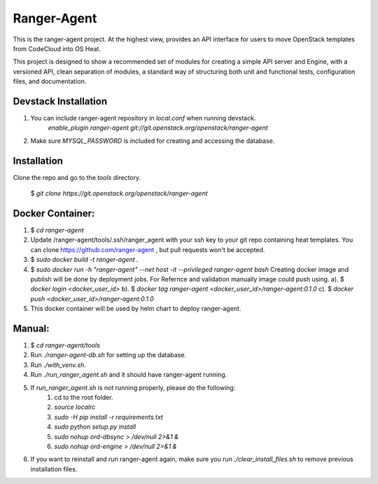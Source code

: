 ===============================
Ranger-Agent
===============================

This is the ranger-agent project. At the highest view, provides an API interface
for users to move OpenStack templates from CodeCloud into OS Heat.

This project is designed to show a recommended set of modules
for creating a simple API server and Engine, with a versioned API, clean separation
of modules, a standard way of structuring both unit and functional tests,
configuration files, and documentation.

Devstack Installation
---------------------
1. You can include ranger-agent repository in `local.conf` when running devstack.
	`enable_plugin ranger-agent git://git.openstack.org/openstack/ranger-agent`

2. Make sure `MYSQL_PASSWORD` is included for creating and accessing the database.


Installation
------------

Clone the repo and go to the `tools` directory.

  $ `git clone https://git.openstack.org/openstack/ranger-agent`

Docker Container:
-----------------

1. $ `cd ranger-agent`

2. Update /ranger-agent/tools/.ssh/ranger_agent with your ssh key to your git repo
   containing heat templates.
   You can clone https://github.com/ranger-agent , but pull requests won't be accepted.

3. $ `sudo docker build -t ranger-agent .`

4. $ `sudo docker run -h "ranger-agent" --net host -it --privileged  ranger-agent  bash`
   Creating docker image and publish will be done by deployment jobs.
   For Refernce and validation manually image could push using.
   a). $ `docker login <docker_user_id>`
   b). $ `docker tag ranger-agent <docker_user_id>/ranger-agent:0.1.0`
   c). $ `docker push <docker_user_id>/ranger-agent:0.1.0`

5. This docker container will be used by helm chart to deploy ranger-agent.

Manual:
------

1. $ `cd ranger-agent/tools`

2. Run `./ranger-agent-db.sh` for setting up the database.

3. Run `./with_venv.sh`.

4. Run `./run_ranger_agent.sh` and it should have ranger-agent running.

5. If `run_ranger_agent.sh` is not running properly, please do the following:
	1. cd to the root folder.
	2. `source localrc`
	3. `sudo -H pip install -r requirements.txt`
	4. `sudo python setup.py install`
	5. `sudo nohup ord-dbsync > /dev/null 2>&1 &`
	6. `sudo nohup ord-engine > /dev/null 2>&1 &`

6. If you want to reinstall and run ranger-agent again, make sure you run
   `./clear_install_files.sh` to remove previous installation files.


